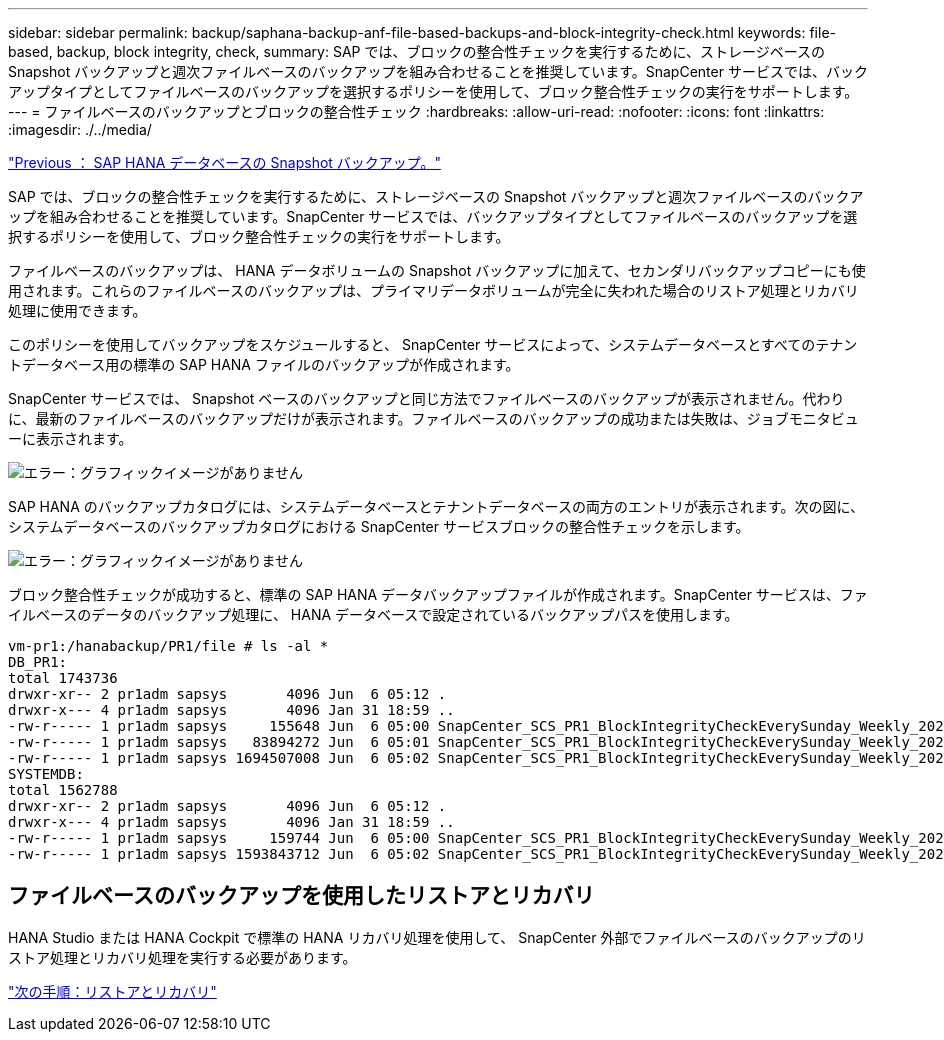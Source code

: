 ---
sidebar: sidebar 
permalink: backup/saphana-backup-anf-file-based-backups-and-block-integrity-check.html 
keywords: file-based, backup, block integrity, check, 
summary: SAP では、ブロックの整合性チェックを実行するために、ストレージベースの Snapshot バックアップと週次ファイルベースのバックアップを組み合わせることを推奨しています。SnapCenter サービスでは、バックアップタイプとしてファイルベースのバックアップを選択するポリシーを使用して、ブロック整合性チェックの実行をサポートします。 
---
= ファイルベースのバックアップとブロックの整合性チェック
:hardbreaks:
:allow-uri-read: 
:nofooter: 
:icons: font
:linkattrs: 
:imagesdir: ./../media/


link:saphana-backup-anf-sap-hana-database-snapshot-backups.html["Previous ： SAP HANA データベースの Snapshot バックアップ。"]

SAP では、ブロックの整合性チェックを実行するために、ストレージベースの Snapshot バックアップと週次ファイルベースのバックアップを組み合わせることを推奨しています。SnapCenter サービスでは、バックアップタイプとしてファイルベースのバックアップを選択するポリシーを使用して、ブロック整合性チェックの実行をサポートします。

ファイルベースのバックアップは、 HANA データボリュームの Snapshot バックアップに加えて、セカンダリバックアップコピーにも使用されます。これらのファイルベースのバックアップは、プライマリデータボリュームが完全に失われた場合のリストア処理とリカバリ処理に使用できます。

このポリシーを使用してバックアップをスケジュールすると、 SnapCenter サービスによって、システムデータベースとすべてのテナントデータベース用の標準の SAP HANA ファイルのバックアップが作成されます。

SnapCenter サービスでは、 Snapshot ベースのバックアップと同じ方法でファイルベースのバックアップが表示されません。代わりに、最新のファイルベースのバックアップだけが表示されます。ファイルベースのバックアップの成功または失敗は、ジョブモニタビューに表示されます。

image:saphana-backup-anf-image51.png["エラー：グラフィックイメージがありません"]

SAP HANA のバックアップカタログには、システムデータベースとテナントデータベースの両方のエントリが表示されます。次の図に、システムデータベースのバックアップカタログにおける SnapCenter サービスブロックの整合性チェックを示します。

image:saphana-backup-anf-image58.png["エラー：グラフィックイメージがありません"]

ブロック整合性チェックが成功すると、標準の SAP HANA データバックアップファイルが作成されます。SnapCenter サービスは、ファイルベースのデータのバックアップ処理に、 HANA データベースで設定されているバックアップパスを使用します。

....
vm-pr1:/hanabackup/PR1/file # ls -al *
DB_PR1:
total 1743736
drwxr-xr-- 2 pr1adm sapsys       4096 Jun  6 05:12 .
drwxr-x--- 4 pr1adm sapsys       4096 Jan 31 18:59 ..
-rw-r----- 1 pr1adm sapsys     155648 Jun  6 05:00 SnapCenter_SCS_PR1_BlockIntegrityCheckEverySunday_Weekly_2021_06_06_05_00_00_databackup_0_1
-rw-r----- 1 pr1adm sapsys   83894272 Jun  6 05:01 SnapCenter_SCS_PR1_BlockIntegrityCheckEverySunday_Weekly_2021_06_06_05_00_00_databackup_2_1
-rw-r----- 1 pr1adm sapsys 1694507008 Jun  6 05:02 SnapCenter_SCS_PR1_BlockIntegrityCheckEverySunday_Weekly_2021_06_06_05_00_00_databackup_3_1
SYSTEMDB:
total 1562788
drwxr-xr-- 2 pr1adm sapsys       4096 Jun  6 05:12 .
drwxr-x--- 4 pr1adm sapsys       4096 Jan 31 18:59 ..
-rw-r----- 1 pr1adm sapsys     159744 Jun  6 05:00 SnapCenter_SCS_PR1_BlockIntegrityCheckEverySunday_Weekly_2021_06_06_05_00_00_databackup_0_1
-rw-r----- 1 pr1adm sapsys 1593843712 Jun  6 05:02 SnapCenter_SCS_PR1_BlockIntegrityCheckEverySunday_Weekly_2021_06_06_05_00_00_databackup_1_1
....


== ファイルベースのバックアップを使用したリストアとリカバリ

HANA Studio または HANA Cockpit で標準の HANA リカバリ処理を使用して、 SnapCenter 外部でファイルベースのバックアップのリストア処理とリカバリ処理を実行する必要があります。

link:saphana-backup-anf-restore-and-recovery.html["次の手順：リストアとリカバリ"]
